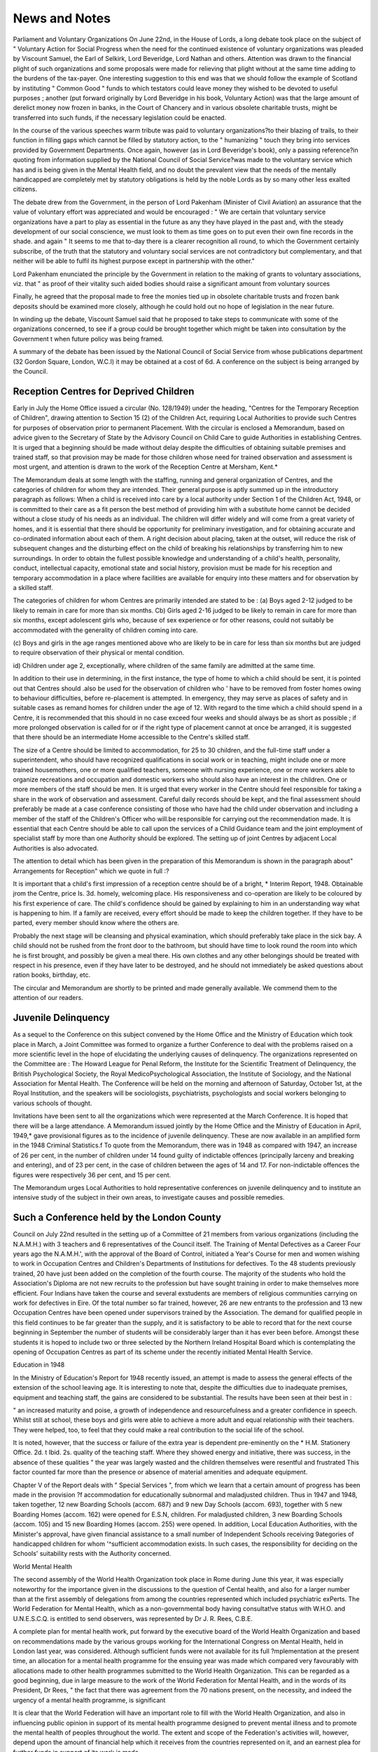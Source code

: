 News and Notes
===============

Parliament and Voluntary Organizations
On June 22nd, in the House of Lords, a long
debate took place on the subject of " Voluntary
Action for Social Progress when the need for the
continued existence of voluntary organizations was
pleaded by Viscount Samuel, the Earl of Selkirk,
Lord Beveridge, Lord Nathan and others. Attention
was drawn to the financial plight of such organizations and some proposals were made for relieving
that plight without at the same time adding to the
burdens of the tax-payer. One interesting suggestion to this end was that we should follow the
example of Scotland by instituting " Common
Good " funds to which testators could leave money
they wished to be devoted to useful purposes ;
another (put forward originally by Lord Beveridge
in his book, Voluntary Action) was that the
large amount of derelict money now frozen in banks,
in the Court of Chancery and in various obsolete
charitable trusts, might be transferred into such
funds, if the necessary legislation could be enacted.

In the course of the various speeches warm
tribute was paid to voluntary organizations?to
their blazing of trails, to their function in filling
gaps which cannot be filled by statutory action, to
the " humanizing " touch they bring into services
provided by Government Departments. Once
again, however (as in Lord Beveridge's book),
only a passing reference?in quoting from information supplied by the National Council of Social
Service?was made to the voluntary service which
has and is being given in the Mental Health field,
and no doubt the prevalent view that the needs of
the mentally handicapped are completely met by
statutory obligations is held by the noble Lords as
by so many other less exalted citizens.

The debate drew from the Government, in the
person of Lord Pakenham (Minister of Civil
Aviation) an assurance that the value of voluntary
effort was appreciated and would be encouraged :
" We are certain that voluntary service
organizations have a part to play as essential in
the future as any they have played in the past
and, with the steady development of our social
conscience, we must look to them as time goes
on to put even their own fine records in the
shade. and again
" It seems to me that to-day there is a clearer
recognition all round, to which the Government
certainly subscribe, of the truth that the statutory
and voluntary social services are not contradictory
but complementary, and that neither will be able
to fulfil its highest purpose except in partnership
with the other."

Lord Pakenham enunciated the principle by the
Government in relation to the making of grants to
voluntary associations, viz. that " as proof of their
vitality such aided bodies should raise a significant
amount from voluntary sources

Finally, he agreed that the proposal made to free
the monies tied up in obsolete charitable trusts
and frozen bank deposits should be examined more
closely, although he could hold out no hope of
legislation in the near future.

In winding up the debate, Viscount Samuel said
that he proposed to take steps to communicate
with some of the organizations concerned, to see
if a group could be brought together which might
be taken into consultation by the Government
t when future policy was being framed.

A summary of the debate has been issued
by the National Council of Social Service from
whose publications department (32 Gordon
Square, London, W.C.I) it may be obtained at a
cost of 6d. A conference on the subject is being
arranged by the Council.

Reception Centres for Deprived Children
---------------------------------------
Early in July the Home Office issued a circular
(No. 128/1949) under the heading, "Centres for the
Temporary Reception of Children", drawing
attention to Section 15 (2) of the Children Act,
requiring Local Authorities to provide such Centres
for purposes of observation prior to permanent
Placement. With the circular is enclosed a
Memorandum, based on advice given to the
Secretary of State by the Advisory Council on Child
Care to guide Authorities in establishing Centres.
It is urged that a beginning should be made without delay despite the difficulties of obtaining
suitable premises and trained staff, so that provision
may be made for those children whose need for
trained observation and assessment is most urgent,
and attention is drawn to the work of the Reception
Centre at Mersham, Kent.*

The Memorandum deals at some length with the
staffing, running and general organization of
Centres, and the categories of children for whom
they are intended. Their general purpose is aptly
summed up in the introductory paragraph as follows:
When a child is received into care by a local
authority under Section 1 of the Children Act,
1948, or is committed to their care as a fit person
the best method of providing him with a substitute
home cannot be decided without a close study of
his needs as an individual. The children will
differ widely and will come from a great variety of
homes, and it is essential that there should be
opportunity for preliminary investigation, and
for obtaining accurate and co-ordinated information about each of them. A right decision about
placing, taken at the outset, will reduce the risk of
subsequent changes and the disturbing effect on
the child of breaking his relationships by transferring him to new surroundings. In order to
obtain the fullest possible knowledge and
understanding of a child's health, personality,
conduct, intellectual capacity, emotional state
and social history, provision must be made for
his reception and temporary accommodation in
a place where facilities are available for enquiry
into these matters and for observation by a
skilled staff.

The categories of children for whom Centres are
primarily intended are stated to be :
(a) Boys aged 2-12 judged to be likely to remain
in care for more than six months.
Cb) Girls aged 2-16 judged to be likely to remain
in care for more than six months, except
adolescent girls who, because of sex experience or for other reasons, could not suitably
be accommodated with the generality of
children coming into care.

(c) Boys and girls in the age ranges mentioned
above who are likely to be in care for less
than six months but are judged to require
observation of their physical or mental
condition.

id) Children under age 2, exceptionally, where
children of the same family are admitted at
the same time.

In addition to their use in determining, in the
first instance, the type of home to which a child
should be sent, it is pointed out that Centres should
.also be used for the observation of children who '
have to be removed from foster homes owing to
behaviour difficulties, before re-placement is
attempted. In emergency, they may serve as
places of safety and in suitable cases as remand
homes for children under the age of 12.
With regard to the time which a child should
spend in a Centre, it is recommended that this
should in no case exceed four weeks and should
always be as short as possible ; if more prolonged
observation is called for or if the right type of
placement cannot at once be arranged, it is suggested
that there should be an intermediate Home accessible
to the Centre's skilled staff.

The size of a Centre should be limited to accommodation, for 25 to 30 children, and the full-time
staff under a superintendent, who should have
recognized qualifications in social work or in
teaching, might include one or more trained housemothers, one or more qualified teachers, someone
with nursing experience, one or more workers able
to organize recreations and occupation and domestic
workers who should also have an interest in the
children. One or more members of the staff should
be men. It is urged that every worker in the Centre
should feel responsible for taking a share in the
work of observation and assessment. Careful
daily records should be kept, and the final assessment should preferably be made at a case conference
consisting of those who have had the child under
observation and including a member of the staff of
the Children's Officer who will.be responsible for
carrying out the recommendation made. It is
essential that each Centre should be able to call
upon the services of a Child Guidance team and the
joint employment of specialist staff by more than
one Authority should be explored. The setting
up of joint Centres by adjacent Local Authorities is
also advocated.

The attention to detail which has been given in
the preparation of this Memorandum is shown in
the paragraph about" Arrangements for Reception"
which we quote in full :?

It is important that a child's first impression
of a reception centre should be of a bright,
* Interim Report, 1948. Obtainable jrom the Centre, price Is. 3d.
homely, welcoming place. His responsiveness
and co-operation are likely to be coloured by his
first experience of care. The child's confidence
should be gained by explaining to him in an
understanding way what is happening to him.
If a family are received, every effort should be
made to keep the children together. If they
have to be parted, every member should
know where the others are.

Probably the next stage will be cleansing and
physical examination, which should preferably
take place in the sick bay. A child should not be
rushed from the front door to the bathroom,
but should have time to look round the room
into which he is first brought, and possibly
be given a meal there. His own clothes and any
other belongings should be treated with
respect in his presence, even if they have later
to be destroyed, and he should not immediately
be asked questions about ration books,
birthday, etc.

The circular and Memorandum are shortly to be
printed and made generally available. We commend them to the attention of our readers.

Juvenile Delinquency
---------------------
As a sequel to the Conference on this subject
convened by the Home Office and the Ministry of
Education which took place in March, a Joint
Committee was formed to organize a further
Conference to deal with the problems raised on a
more scientific level in the hope of elucidating
the underlying causes of delinquency. The
organizations represented on the Committee are :
The Howard League for Penal Reform, the Institute
for the Scientific Treatment of Delinquency, the
British Psychological Society, the Royal MedicoPsychological Association, the Institute of Sociology,
and the National Association for Mental Health.
The Conference will be held on the morning and
afternoon of Saturday, October 1st, at the Royal
Institution, and the speakers will be sociologists,
psychiatrists, psychologists and social workers
belonging to various schools of thought.

Invitations have been sent to all the organizations
which were represented at the March Conference.
It is hoped that there will be a large attendance.
A Memorandum issued jointly by the Home
Office and the Ministry of Education in April, 1949,*
gave provisional figures as to the incidence of
juvenile delinquency. These are now available in an
amplified form in the 1948 Criminal Statistics.f
To quote from the Memorandum, there was in 1948
as compared with 1947, an increase of 26 per cent,
in the number of children under 14 found guilty
of indictable offences (principally larceny and
breaking and entering), and of 23 per cent, in the
case of children between the ages of 14 and 17.
For non-indictable offences the figures were respectively 36 per cent, and 15 per cent.

The Memorandum urges Local Authorities to
hold representative conferences on juvenile
delinquency and to institute an intensive study of the
subject in their own areas, to investigate causes and
possible remedies.

Such a Conference held by the London County
------------------------------------------
Council on July 22nd resulted in the setting up of a
Committee of 21 members from various organizations (including the N.A.M.H.) with 3 teachers and
6 representatives of the Council itself.
The Training of Mental Defectives as a Career
Four years ago the N.A.M.H.', with the approval
of the Board of Control, initiated a Year's Course
for men and women wishing to work in Occupation
Centres and Children's Departments of Institutions
for defectives. To the 48 students previously
trained, 20 have just been added on the completion
of the fourth course. The majority of the students
who hold the Association's Diploma are not new
recruits to the profession but have sought training
in order to make themselves more efficient. Four
Indians have taken the course and several exstudents are members of religious communities
carrying on work for defectives in Eire.
Of the total number so far trained, however, 26
are new entrants to the profession and 13 new
Occupation Centres have been opened under
supervisors trained by the Association. The
demand for qualified people in this field continues to
be far greater than the supply, and it is satisfactory
to be able to record that for the next course beginning in September the number of students will
be considerably larger than it has ever been before.
Amongst these students it is hoped to include two
or three selected by the Northern Ireland Hospital
Board which is contemplating the opening of
Occupation Centres as part of its scheme under the
recently initiated Mental Health Service.

Education in 1948

In the Ministry of Education's Report for 1948
recently issued, an attempt is made to assess the
general effects of the extension of the school leaving
age. It is interesting to note that, despite the
difficulties due to inadequate premises, equipment
and teaching staff, the gains are considered to be
substantial. The results have been seen at their
best in :

" an increased maturity and poise, a growth of
independence and resourcefulness and a greater
confidence in speech. Whilst still at school,
these boys and girls were able to achieve a more
adult and equal relationship with their teachers.
They were helped, too, to feel that they could
make a real contribution to the social life of the
school.

It is noted, however, that the success or failure of
the extra year is dependent pre-eminently on the
* H.M. Stationery Office. 2d. t Ibid. 2s.
quality of the teaching staff. Where they showed
energy and initiative, there was success, in the
absence of these qualities " the year was largely
wasted and the children themselves were resentful
and frustrated This factor counted far more
than the presence or absence of material amenities
and adequate equipment.

Chapter V of the Report deals with " Special
Services ", from which we learn that a certain
amount of progress has been made in the provision
?f accommodation for educationally subnormal
and maladjusted children. Thus in 1947 and 1948,
taken together, 12 new Boarding Schools (accom.
687) and 9 new Day Schools (accom. 693), together
with 5 new Boarding Homes (accom. 162) were
opened for E.S.N, children. For maladjusted
children, 3 new Boarding Schools (accom. 105) and
15 new Boarding Homes (accom. 255) were opened.
In addition, Local Education Authorities, with the
Minister's approval, have given financial assistance
to a small number of Independent Schools receiving
9ategories of handicapped children for whom
'^sufficient accommodation exists. In such cases,
the responsibility for deciding on the Schools'
suitability rests with the Authority concerned.

World Mental Health

The second assembly of the World Health
Organization took place in Rome during June this
year, it was especially noteworthy for the importance given in the discussions to the question of
Cental health, and also for a larger number than
at the first assembly of delegations from among
the countries represented which included psychiatric
exPerts. The World Federation for Mental Health,
which as a non-governmental body having consultat!ve status with W.H.O. and U.N.E.S.C.Q. is
entitled to send observers, was represented by
Dr J. R. Rees, C.B.E.

A complete plan for mental health work, put
forward by the executive board of the World
Health Organization and based on recommendations made by the various groups working for the
International Congress on Mental Health, held in
London last year, was considered. Although
sufficient funds were not available for its full
?mplementation at the present time, an allocation for
a mental health programme for the ensuing year
was made which compared very favourably with
allocations made to other health programmes
submitted to the World Health Organization. This
can be regarded as a good beginning, due in large
measure to the work of the World Federation for
Mental Health, and in the words of its President,
Dr Rees, " the fact that there was agreement from
the 70 nations present, on the necessity, and indeed
the urgency of a mental health programme, is
significant

It is clear that the World Federation will have an
important role to fill with the World Health
Organization, and also in influencing public opinion
in support of its mental health programme designed
to prevent mental illness and to promote the mental
health of peoples throughout the world. The extent
and scope of the Federation's activities will, however,
depend upon the amount of financial help which it
receives from the countries represented on it, and an
earnest plea for further funds in support of its work
is made.

A full account of the proceedings of the second
assembly of the World Health Organization is
published in the August issue of The Bulletin, the
official organ of the World Federation for Mental
Health (annual subscription 5s.), and copies of this
and all information concerning the Federation may
be obtained on application to the Hon. Secretary,
Dr Kenneth Soddy, 19 Manchester Street, London,
W.l.

The proceedings of the International Conference
on Mental Health, held in London in August, 1948,
have now been published in four separate parts.
They provide a most valuable verbatim record of the
proceedings, and will refresh the memories of all who
attended these stimulating sessions. They also
provide serious reading for those who were unable
to do so. The Report has been sent to those who
originally applied, but further copies can be obtained
from Messrs. H. K. Lewis & Co., Ltd., 136 Gower
Street, London, W.C.I.

" Your Child at School "
Under this general title, the Wallasey Education
Authority has issued a series of pamphlets addressed
to parents and dealing with different stages of a
child's progress from Nursery School to the end of
the Primary Education period. Pamphlets dealing
with secondary education are in preparation. So
far the only ones issued in this latter connection are
" Children Growing Up consisting chiefly of a list
of books suitable for reading by the intelligent
parent, and " The Way Ahead explaining the
local facilities for secondary education and the
factors determining to which type of school a child
shall be sent.

The total series planned consists of 14 pamphlets
of which six are so far available. " The Nursery
School "The Infant School ", and the "Junior
School" briefly describe objects and methods. Each
is prefaced by a letter to be signed by the Head
Teacher addressed personally to the parents
concerned and inviting their co-operation, and is
profusely illustrated by photographs taken in local
schools. One pamphlet on " Children with
Difficulties ", describing the schools' psychological
service, seeks to help parents to understand special
problems and to explain where advice about them
can be obtained. Photographs here are replaced by
humorous drawings by " Ionicus " of Punch,
illustrating the types of situations which may lead
to difficulties if wrongly handled.

This enterprise, which has been carried through
with the help of experts in the different subjects
dealt with, should be of real value in securing the
intelligent interest of parents in the welfare of their
children.

N.A.M.H. Residential Services

Short Term Home for M.D. Children
The Home at Walmer referred to in our last issue
is now in use as a Holiday Home, but in October it
will become available for the reception of individual
mentally defective children whose mothers are
temporarily unable to look after them by reason of
illness, etc., or who need some respite from the strain.
All types of cases will be taken, including those
needing nursing care, and the charges will vary
between 2 guineas and 3? guineas according to the
amount of care needed. The Matron, Miss Knott,
was formerly in charge of the Association's
Home at Basingstoke and is a fully trained nurse.
Applications should be made to the Secretary of the
Residential Services Committee, 39 Queen Anne
Street, W.l.

Experimental Approved School
-----------------------------
The Approved School for adolescent girls in need
of psychiatric treatment for which the Association
was asked by the Home Office to be responsible,
is now open, at Duncroft, Staines. The following
appointments have been made : Psychiatrists
(part-time), Dr Alfred Torrie and Dr William
Craik ; Educational Psychologist (part-time), Mrs.
Michaels ; Psychiatric Social Worker (full-time),
Miss Prager. The Head Mistress is Miss A. Brown,
B.A., formerly Head of the Home Office Classifying
Centre at The Shaw, Lancashire. Mrs. Fowle, a
member of the N.A.M.H. staff, is the Correspondent.

Parents of Backward Children
-----------------------------
In our last issue, we referred to an interesting new
development in the Mental Health field, viz. that
originating in the efforts of parents themselves to
band together for the purpose of promoting the
welfare of mentally defective children and of calling
attention to their needs.

An account has reached us of the formation of yet
another such group?designating itself as the South
of England Branch of the Association of Parents of
Backward Children (founded by Mrs. Fryd of
Harpenden) whose Secretary is Mr. H. D. F.

Hutchings, 3 Willowhayne Gardens, Worcester
Park, Surrey. It has already a considerable
membership, drawn in part from parents of children
attending Occupation Centres and in Institutions,
and meets every three months. A large part of the
time at meetings is left free for informal discussion
in order that members " may tell each other of their
difficulties ", thus helping in the breaking down of
" the isolation and self-pity which every parent of a
backward child feels The Secretary cordially
invites enquiries from anyone interested and will be
glad to enrol new members from districts South of
the Thames.

There is no doubt that this movement, once
launched, will quickly make headway, and one
urgent need created by it is for literature of a type
untechnical and practical enough to be helpful to
parents. A small pamphlet originally issued by the
Central Association for Mental Welfare under the
title "Children who can Never go to School" has
been revised and enlarged and can now be obtained
from the N.A.M.H.* On another page will
be found a note on a recently published booklet
written by an experienced worker with mentally
defective children, dealing more especially with
educational training but intended primarily for
parents. Booklets issued by the Sunfield Children's
Homes, Clent, Worcestershire, "To the Parents of a
Mongol Child " and " The Brain-Injured Child ",f
can also be obtained and include much helpful
information and advice based on the particular
philosophy which underlies the methods advocated.
We are also glad to draw attention to an attractive
illustrated 60 page booklet on " The Backward
Child " which has reached us from the Information
Services Division of the Department of National
Health and Welfare, Ottawa, Canada. Dr Stogdill,
Chief of the Mental Health Division, contributes an
encouraging Foreword and every aspect of the care
and training of a defective is dealt with in the 14
short chapters into which the booklet is divided.
Bournemouth Association for Mental Health
Following the successful course of public lectures
held in Bournemouth last autumn under the
auspices of the Local Association and of the
N.A.M.H., a further series of six weekly lectures has
been arranged to take place on Fridays at 7.45 p.m.,
beginning on October 21st, 1949. The subject of
the course is " Aggressiveness in Human Relations "
and the lecturers will include Dr J. A. Hadfield,
Dr Alan Maberly and Dr R. F. Tredgold.
Tickets (15s. for the whole Course or 3s. 6d. for
single lectures) and further particulars may be
obtained from Miss Haskett-Smith (Hon. Secretary
of the Bournemouth Association), 41 Danecourt
Road, Parkstone, Dorset, or from N.A.M.H.,
39 Queen Anne Street, London, W.l.
Durham County Association for Mental Health
During the past few months there has been
considerable interest in Mental Health Work in
Durham City and, as a result of a number of
discussions which the N.A.M.H. Regional Representatives had with local people, it was decided to
haveameeting of those interested. This took place in
May in the Education Department of the University
(at the kind invitation of Professor Eaglesham,
Professor of Education) and was addressed by the
Medical Director of the National Association,
* Price lOd. post free.

f Price respectively, Is. 6d. and Is. 9d.
Or. A. Torrie. As a result, a local Association for Mental Health was formed with Professor
E- A. Peel, Professor of Psychology, Durham
University as the first Chairman and Miss
Cooper Hodgson, M.B.E., as Hon. Secretary. A
Committee was appointed and is already making
Plans for meetings and discussion groups throughout Durham County for the winter. The members of
the Committee include the following :?Mr. G. R.
Bull (Town Clerk), Dr Dunn (Medical Superintendent, Aycliffe Mental Deficiency Colony), Mr. L. S.
Mills (Psychologist, Aycliffe Approved School),
Miss D. M. Daldy (Lecturer in Education, Durham
University), Miss M. Graham (Headmistress of the
Girls' Grammar School, Durham), and Miss M. B.
Swann (Regional Representative).

The establishment of active Local Associations,
able to study and deal with local problems and
^eeds, has always been strongly advocated by the
National Association and we wish this new body
every success in its pioneer efforts.

n-A.M.H. New Publications
Attention is drawn to the list of recent publications
vvhich can be obtained from 39 Queen Anne Street,
advertised in this issue.

Foster-Home Finding : an Experiment (price Is.),
should be of use to Children's Officers and other
s?cial workers and to members of Local Authorities
and voluntary bodies concerned in the boarding-out
?f children. It records an experiment in a selected
area carried out in 1947-48, under a representative
|5cal committee, with the object of compiling a
Central Register of Foster-Homes available for all
authorities and organizations in the area who wish
to make use of it. An appendix gives a detailed
description of four cases illustrative of the varied
types of placements made by the Association's
Worker, Miss Mary Maw.

. From After-Care to Community Service (price 9d.),
ls written by Mrs. Pauline C. Shapiro, who is a
Psychiatric social worker formerly employed as a
Regional Representative of the N.A.M.H. when she
^as responsible in her area for the after-care of
men and women discharged from the Services on
account of psychiatric disability. The pamphlet?
originally published as an article in the British
Journal of Psychiatric Social Work?contains a
record of illustrative cases dealt with, designed to
show the type of work that could be carried on
under Section 28 of the National Health Service Act
which gives Local Health Authorities power to set
UP a preventive community " care and after-care "
service in the mental health field.

The Need for Understanding the Individual
------------------------------------------
(Price 3d.), is a reprint of the paper given at the
Mental Health Conference in March, 1949, by
Professor J. C. Spence, dealing with this subject in
relation to the training and function of doctors and
nurses. The paper received widespread attention,
and it is hoped that in its present form it may be
read by many members of the medical and nursing
professions who would be unlikely to procure the
full Conference Report.

Local Authority Officers in Mental Health Service
The National Association has during the past
year run several courses for Relieving Officers and
other Local Authority Officials transferred to
mental health social work, and another course is
to be held in London, from Tuesday, October 18th
to November 4th, 1949.

The course is being organized in conjunction with
the Extra Mural Department of the University of
London and will take place at the University
Examination Halls, South Kensington. It will
consist of lectures and discussions, with some visits
of observation, and is intended to occupy the
students' full time. From experience it has been
found that the maximum benefit cannot be gained
from the course if an officer is required to carry
on some of his ordinary duties whilst in attendance,
but Saturday mornings have been left free if interviews at the Local Authority's offices are necessary
for purposes of case consultations.

The fee for the course is ?15 15s. Applications
should have been in by September 15th, but those
later than this may receive consideration.
Professional Association of Child Psychotherapists
(Non-Medical)

As an outcome of a working party convened last
year, under the chairmanship of Dr Kenneth Soddy,
there has now been forrqed a professional Association of Child Psychotherapists (non-medical), the
membership of which will ultimately be limited to
those who have successfully completed a recognized
course of training in child psychotherapy. For the
first three years people already employed in this field,
who have not taken such a course, will be eligible.
The scope and content of a specialized course has
also been considered by the working party who
recommended that it should be spread over three
years, and be comparable in standard and quality
with postgraduate courses conducted by universities
by whom it should ultimately be taken over.

Candidates for admission must hold an honours
degree in psychology, or its recognized equivalent
in arts or science, with an appropriate postgraduate
diploma in psychology ; but for the next five years
the certificate in mental health, or certain high
qualifications in fields other than psychology,
together with special experience and aptitude, may be
accepted. In addition, candidates must have had at
least 12 months' continuous practical experience
with children and they will be required to satisfy
a selection committee of their personal suitability
for training.

Enquiries and applications for membership should
be addressed to the Hon. Secretary of the Association, Miss D. M. Wills, c/o N.A.M.H., 39 Queen
Anne Street, W.l.
